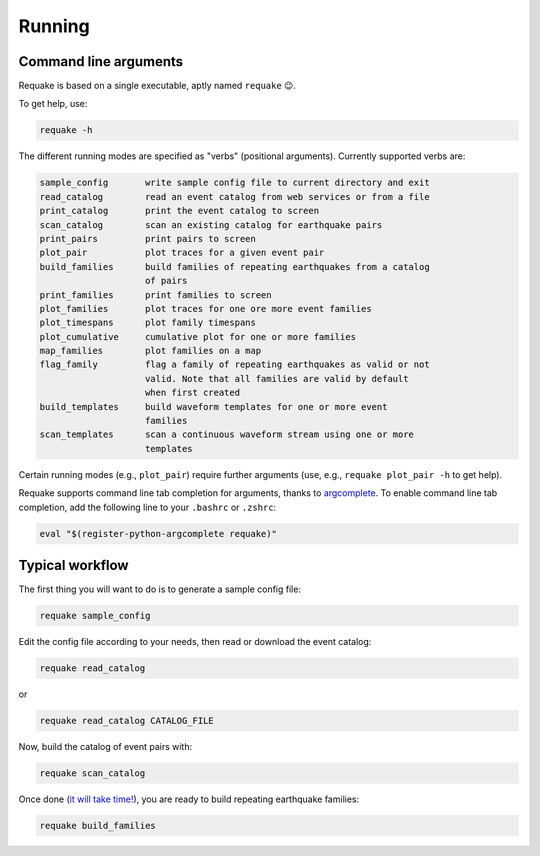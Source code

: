 Running
-------

Command line arguments
^^^^^^^^^^^^^^^^^^^^^^

Requake is based on a single executable, aptly named ``requake`` 😉.

To get help, use:

.. code-block::

   requake -h


The different running modes are specified as "verbs" (positional arguments).
Currently supported verbs are:

.. code-block:: text

   sample_config       write sample config file to current directory and exit
   read_catalog        read an event catalog from web services or from a file
   print_catalog       print the event catalog to screen
   scan_catalog        scan an existing catalog for earthquake pairs
   print_pairs         print pairs to screen 
   plot_pair           plot traces for a given event pair
   build_families      build families of repeating earthquakes from a catalog
                       of pairs
   print_families      print families to screen
   plot_families       plot traces for one ore more event families
   plot_timespans      plot family timespans
   plot_cumulative     cumulative plot for one or more families
   map_families        plot families on a map
   flag_family         flag a family of repeating earthquakes as valid or not
                       valid. Note that all families are valid by default
                       when first created
   build_templates     build waveform templates for one or more event
                       families
   scan_templates      scan a continuous waveform stream using one or more
                       templates


Certain running modes (e.g., ``plot_pair``\ ) require further arguments (use, e.g.,
``requake plot_pair -h`` to get help).

Requake supports command line tab completion for arguments, thanks to
`argcomplete <https://kislyuk.github.io/argcomplete/>`_.
To enable command line tab completion, add the following line to your ``.bashrc``
or ``.zshrc``\ :

.. code-block::

   eval "$(register-python-argcomplete requake)"


Typical workflow
^^^^^^^^^^^^^^^^

The first thing you will want to do is to generate a sample config file:

.. code-block::

   requake sample_config


Edit the config file according to your needs, then read or download the event
catalog:

.. code-block::

   requake read_catalog


or

.. code-block::

   requake read_catalog CATALOG_FILE


Now, build the catalog of event pairs with:

.. code-block::

   requake scan_catalog


Once done (\ `it will take time! <performances.html#performances>`_\ ), you are ready to build
repeating earthquake families:

.. code-block::

   requake build_families

